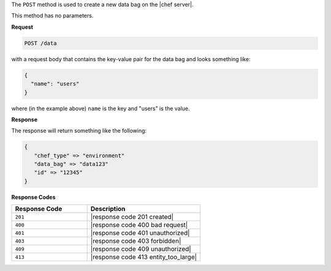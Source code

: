 .. The contents of this file are included in multiple topics.
.. This file should not be changed in a way that hinders its ability to appear in multiple documentation sets.

The ``POST`` method is used to create a new data bag on the |chef server|.

This method has no parameters.

**Request**

.. code-block:: xml

   POST /data

with a request body that contains the key-value pair for the data bag and looks something like:

.. code-block:: javascript

   {
     "name": "users"
   }

where (in the example above) ``name`` is the key and "users" is the value.

**Response**

The response will return something like the following:

.. code-block:: javascript

   {
      "chef_type" => "environment"
      "data_bag" => "data123"
      "id" => "12345"
   }

**Response Codes**

.. list-table::
   :widths: 200 300
   :header-rows: 1

   * - Response Code
     - Description
   * - ``201``
     - |response code 201 created|
   * - ``400``
     - |response code 400 bad request|
   * - ``401``
     - |response code 401 unauthorized|
   * - ``403``
     - |response code 403 forbidden|
   * - ``409``
     - |response code 409 unauthorized|
   * - ``413``
     - |response code 413 entity_too_large|
